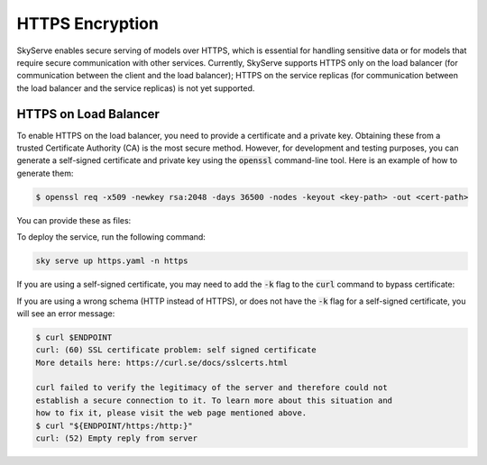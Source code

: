 .. _https:

HTTPS Encryption
================

SkyServe enables secure serving of models over HTTPS, which is essential for handling sensitive data or for models that require secure communication with other services. Currently, SkyServe supports HTTPS only on the load balancer (for communication between the client and the load balancer); HTTPS on the service replicas (for communication between the load balancer and the service replicas) is not yet supported.

HTTPS on Load Balancer
----------------------

To enable HTTPS on the load balancer, you need to provide a certificate and a private key. Obtaining these from a trusted Certificate Authority (CA) is the most secure method. However, for development and testing purposes, you can generate a self-signed certificate and private key using the :code:`openssl` command-line tool. Here is an example of how to generate them:

.. code-block:: bash

  $ openssl req -x509 -newkey rsa:2048 -days 36500 -nodes -keyout <key-path> -out <cert-path>

You can provide these as files:

.. code-block:: yaml
  :emphasize-lines: 5-6

  # https.yaml
  service:
    readiness_probe: /
    tls:
      keyfile: <key-path>
      certfile: <cert-path>

  resources:
    ports: 8080

  run: python3 -m http.server 8080

To deploy the service, run the following command:

.. code-block:: bash

  sky serve up https.yaml -n https

If you are using a self-signed certificate, you may need to add the :code:`-k` flag to the :code:`curl` command to bypass certificate:

.. code-block:: bash
  :emphasize-lines: 2

  $ ENDPOINT=$(sky serve status --endpoint https)
  $ curl -k $ENDPOINT
  <!DOCTYPE HTML PUBLIC "-//W3C//DTD HTML 4.01//EN" "http://www.w3.org/TR/html4/strict.dtd">
  <html>
  <head>
  <meta http-equiv="Content-Type" content="text/html; charset=utf-8">
  <title>Directory listing for /?</title>
  </head>
  <body>
  <h1>Directory listing for /?</h1>
  <hr>
  <ul>
  </ul>
  <hr>
  </body>
  </html>

If you are using a wrong schema (HTTP instead of HTTPS), or does not have the :code:`-k` flag for a self-signed certificate, you will see an error message:

.. code-block:: bash

  $ curl $ENDPOINT
  curl: (60) SSL certificate problem: self signed certificate
  More details here: https://curl.se/docs/sslcerts.html

  curl failed to verify the legitimacy of the server and therefore could not
  establish a secure connection to it. To learn more about this situation and
  how to fix it, please visit the web page mentioned above.
  $ curl "${ENDPOINT/https:/http:}"
  curl: (52) Empty reply from server
